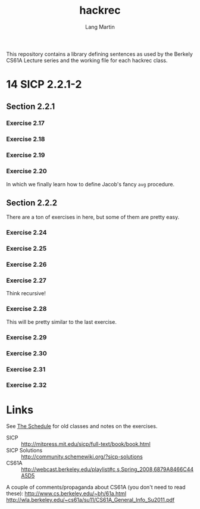 #+TITLE:     hackrec
#+AUTHOR:    Lang Martin
#+EMAIL:     lang.martin@gmail.com
#+ARCHIVE:   doc/hackrec-1.org::
#+OPTIONS:   H:3 num:nil toc:nil \n:nil @:t ::t |:t ^:t -:t f:t *:t <:t
#+COLUMNS:   %20ITEM(Class) %12SCHEDULED(Date)

This repository contains a library defining sentences as used by the
Berkely CS61A Lecture series and the working file for each hackrec
class.

* 14 SICP 2.2.1-2
SCHEDULED: <2012-03-05 Mon>

** Section 2.2.1
*** Exercise 2.17
*** Exercise 2.18
*** Exercise 2.19
*** Exercise 2.20

In which we finally learn how to define Jacob's fancy =avg= procedure.

** Section 2.2.2

There are a ton of exercises in here, but some of them are pretty
easy.

*** Exercise 2.24
*** Exercise 2.25
*** Exercise 2.26
*** Exercise 2.27

Think recursive!

*** Exercise 2.28

This will be pretty similar to the last exercise.

*** Exercise 2.29
*** Exercise 2.30
*** Exercise 2.31
*** Exercise 2.32

* Links

See [[file:doc/hackrec-1.org][The Schedule]] for old classes and notes on the exercises.

+ SICP :: http://mitpress.mit.edu/sicp/full-text/book/book.html
+ SICP Solutions :: http://community.schemewiki.org/?sicp-solutions
+ CS61A :: http://webcast.berkeley.edu/playlist#c,s,Spring_2008,6879A8466C44A5D5

A couple of comments/propaganda about CS61A (you don't need to read these):
http://www.cs.berkeley.edu/~bh/61a.html
http://wla.berkeley.edu/~cs61a/su11/CS61A_General_Info_Su2011.pdf
